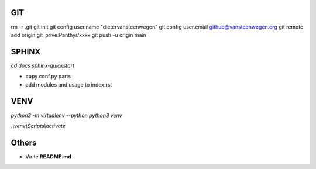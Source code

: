 #########
GIT
#########
rm -r .git
git init
git config user.name "dietervansteenwegen"
git config user.email github@vansteenwegen.org
git remote add origin git_prive:Panthyr/xxxx
git push -u origin main

#########
SPHINX
#########

`cd docs`
`sphinx-quickstart`

* copy conf.py parts
* add modules and usage to index.rst

########
VENV
########

`python3 -m virtualenv --python python3 venv`

`.\\venv\\Scripts\\activate`


########
Others
########
* Write **README.md**
